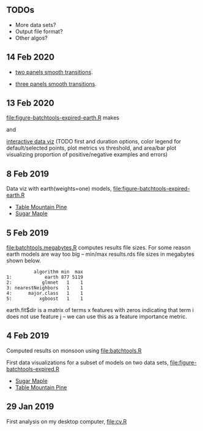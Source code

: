 ** TODOs

- More data sets?
- Output file format?
- Other algos?

** 14 Feb 2020

- [[http://bl.ocks.org/tdhock/raw/eab2a3e0050fa972d99a61c037cf2d7d/][two panels smooth transitions]].

- [[http://bl.ocks.org/tdhock/raw/c76f05789df48400a7628085470c4823/][three panels smooth transitions]].

** 13 Feb 2020

[[file:figure-batchtools-expired-earth.R]] makes

[[file:figure-batchtools-expired-earth-metrics-default-Sugar-Maple.png]]

and

[[http://bl.ocks.org/tdhock/raw/758830121648dc3b363f528a7273e303/][interactive data viz]] (TODO first and duration options, color legend for default/selected points, plot metrics vs threshold, and area/bar plot visualizing proportion of positive/negative examples and errors)

** 8 Feb 2019

Data viz with earth(weights=one) models, [[file:figure-batchtools-expired-earth.R]]
- [[http://bl.ocks.org/tdhock/raw/dd83af54b5efd7590da5715aa3b46f39/][Table Mountain Pine]]
- [[http://bl.ocks.org/tdhock/raw/40ce744fe6f8200a3847d58c5d939e35/][Sugar Maple]]

** 5 Feb 2019

[[file:batchtools.megabytes.R]] computes results file sizes. For some
reason earth models are way too big -- min/max results.rds file sizes
in megabytes shown below.

#+begin_src 
          algorithm min  max
1:            earth 877 5119
2:           glmnet   1    1
3: nearestNeighbors   1    1
4:      major.class   1    1
5:          xgboost   1    1
#+end_src

earth.fit$dir is a matrix of terms x features with zeros indicating
that term i does not use feature j -- we can use this as a feature
importance metric.

** 4 Feb 2019

Computed results on monsoon using [[file:batchtools.R]]

First data visualizations for a subset of models on two data sets,
[[file:figure-batchtools-expired.R]]
- [[http://bl.ocks.org/tdhock/raw/28bd51a08afc2f59c85883d2abfbf444/][Sugar Maple]]
- [[http://bl.ocks.org/tdhock/raw/8d188b04ca9aa629a3700a8055bf27dd/][Table Mountain Pine]]

** 29 Jan 2019

First analysis on my desktop computer, [[file:cv.R]]
